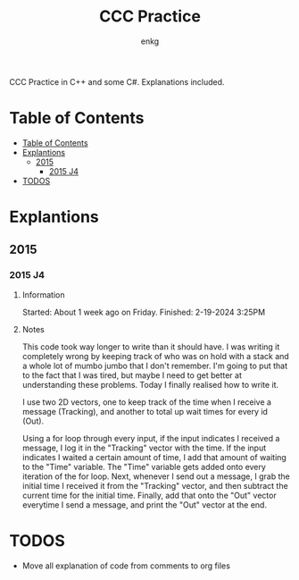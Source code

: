 # Created 2024-02-19 Mon 16:45
#+title: CCC Practice
#+author: enkg
:PROPERTIES:
:CUSTOM_ID: ccc-practice
:END:
CCC Practice in C++ and some C#. Explanations included.
* Table of Contents
:CONTENTS:
- [[#table-of-contents][Table of Contents]]
- [[#explantions][Explantions]]
  - [[#2015][2015]]
    - [[#2015-j4][2015 J4]]
- [[#todos][TODOS]]
:END:
* Explantions
** 2015
*** 2015 J4
**** Information
Started: About 1 week ago on Friday.
Finished: 2-19-2024 3:25PM
**** Notes
This code took way longer to write than it should have. I was writing it completely wrong by keeping track of who was on hold with a stack and a whole lot of mumbo jumbo that I don't remember. I'm going to put that to the fact that I was tired, but maybe I need to get better at understanding these problems. Today I finally realised how to write it.

I use two 2D vectors, one to keep track of the time when I receive a message (Tracking), and another to total up wait times for every id (Out).

Using a for loop through every input, if the input indicates I received a message, I log it in the "Tracking" vector with the time.  If the input indicates I waited a certain amount of time, I add that amount of waiting to the "Time" variable. The "Time" variable gets added onto every iteration of the for loop. Next, whenever I send out a message, I grab the initial time I received it from the "Tracking" vector, and then subtract the current time for the initial time. Finally, add that onto the "Out" vector everytime I send a message, and print the "Out" vector at the end.
* TODOS
- Move all explanation of code from comments to org files

#+export_file_name: ../README.org
#+toc: true
